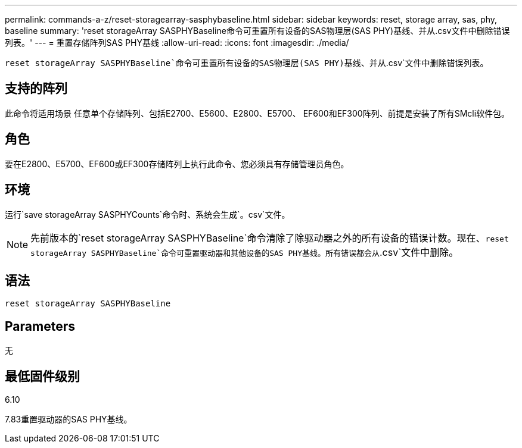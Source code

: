 ---
permalink: commands-a-z/reset-storagearray-sasphybaseline.html 
sidebar: sidebar 
keywords: reset, storage array, sas, phy, baseline 
summary: 'reset storageArray SASPHYBaseline命令可重置所有设备的SAS物理层(SAS PHY)基线、并从.csv文件中删除错误列表。' 
---
= 重置存储阵列SAS PHY基线
:allow-uri-read: 
:icons: font
:imagesdir: ./media/


[role="lead"]
`reset storageArray SASPHYBaseline`命令可重置所有设备的SAS物理层(SAS PHY)基线、并从`.csv`文件中删除错误列表。



== 支持的阵列

此命令将适用场景 任意单个存储阵列、包括E2700、E5600、E2800、E5700、 EF600和EF300阵列、前提是安装了所有SMcli软件包。



== 角色

要在E2800、E5700、EF600或EF300存储阵列上执行此命令、您必须具有存储管理员角色。



== 环境

运行`save storageArray SASPHYCounts`命令时、系统会生成`。csv`文件。

[NOTE]
====
先前版本的`reset storageArray SASPHYBaseline`命令清除了除驱动器之外的所有设备的错误计数。现在、`reset storageArray SASPHYBaseline`命令可重置驱动器和其他设备的SAS PHY基线。所有错误都会从`.csv`文件中删除。

====


== 语法

[listing]
----
reset storageArray SASPHYBaseline
----


== Parameters

无



== 最低固件级别

6.10

7.83重置驱动器的SAS PHY基线。
